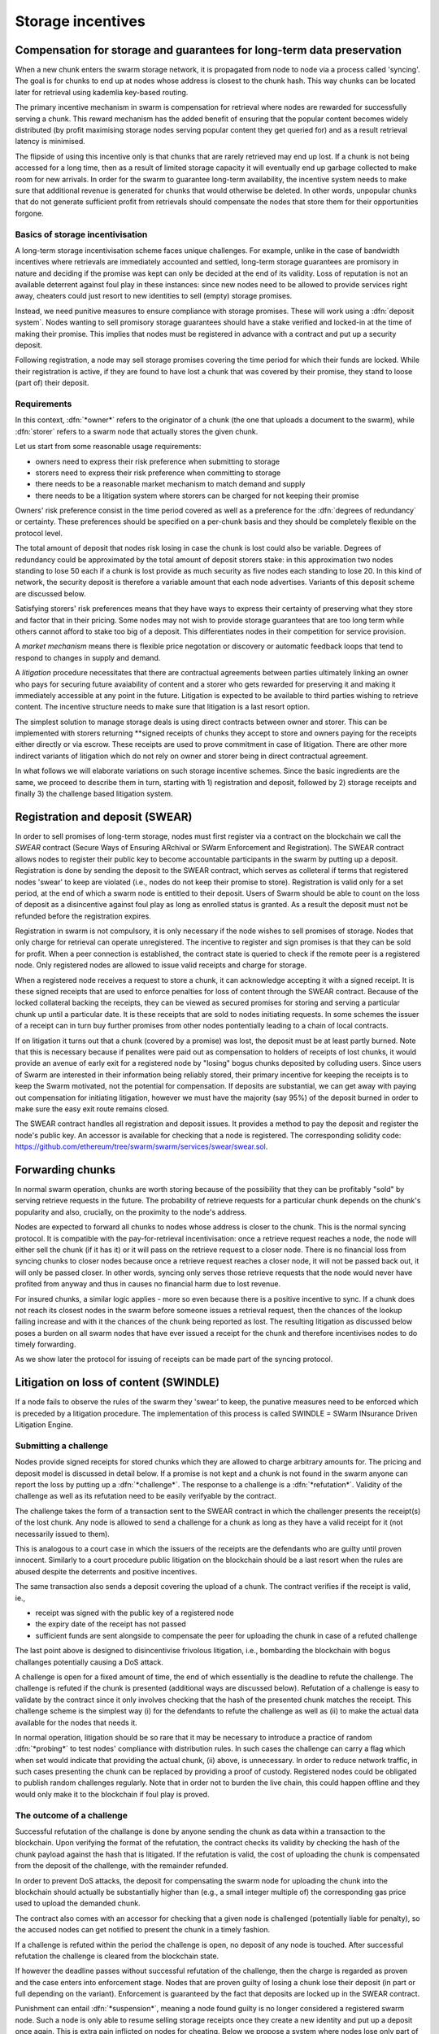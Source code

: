 ******************************
Storage incentives
******************************

..  index:: litigation

..  index::
   challenge

..  index::
   receipt
   litigation
   manifest
   insurance

..  index::
  receipt
  contract
  disconnection
  pair: receipt; storage

Compensation for storage and guarantees for long-term data preservation
========================================================================

When a new chunk enters the swarm storage network, it is propagated from node to node via a process called 'syncing'. The goal is for chunks to end up at nodes whose address is closest to the chunk hash. This way chunks can be located later for retrieval using kademlia key-based routing.

..  index::
   retrieve request
   latency

The primary incentive mechanism in swarm is compensation for retrieval where nodes are rewarded for successfully serving a chunk. This reward mechanism has the added benefit of ensuring that the popular content becomes widely distributed (by profit maximising storage nodes serving popular content they get queried for) and as a result retrieval latency is minimised.

The flipside of using this incentive only is that chunks that are rarely retrieved may end up lost. If a chunk is not being accessed for a long time, then as a result of limited storage capacity it will eventually end up garbage collected to make room for new arrivals. In order for the swarm to guarantee long-term availability, the incentive system needs to make sure that additional revenue is generated for chunks that would otherwise be deleted. In other words, unpopular chunks that do not generate sufficient profit from retrievals should compensate the nodes that store them for their opportunities forgone.

Basics of storage incentivisation
------------------------------------------------

A long-term storage incentivisation scheme faces unique challenges. For example, unlike in the case of bandwidth incentives where retrievals are immediately accounted and settled, long-term storage guarantees are promisory in nature and deciding if the promise was kept can only be decided at the end of its validity. Loss of reputation is not an available deterrent against foul play in these instances: since new nodes need to be allowed to provide services right away, cheaters could just resort to new identities to sell (empty) storage promises.

..  index::
  reputation
  punative measures
  deposit

Instead, we need punitive measures to ensure compliance with storage promises. These will work using a :dfn:`deposit system`. Nodes wanting to sell promisory storage guarantees should have a stake verified and locked-in at the time of making their promise. This implies  that nodes must be registered in advance with a contract and put up a security deposit.

Following registration, a node may sell storage promises covering the time period for which their funds are locked. While their registration is active, if they are found to have lost a chunk that was covered by their promise, they stand to loose (part of) their deposit.

Requirements
-------------

In this context, :dfn:`*owner*` refers to the originator of a chunk (the one that uploads a document to the swarm), while :dfn:`storer` refers to a swarm node that actually stores the given chunk.

Let us start from some reasonable usage requirements:

* owners need to express their risk preference when submitting to storage
* storers need to express their risk preference when committing to storage
* there needs to be a reasonable market mechanism to match demand and supply
* there needs to be a litigation system where storers can be charged for not keeping their promise

Owners' risk preference consist in the time period covered as well as a preference for the :dfn:`degrees of redundancy` or certainty. These preferences should be specified on a per-chunk basis and they should be completely flexible on the protocol level.

The total amount of deposit that nodes risk losing in case the chunk is lost could also be variable. Degrees of redundancy could be approximated by the total amount of deposit storers stake: in this approximation two nodes standing to lose 50 each if a chunk is lost provide as much security as five nodes each standing to lose 20. In this kind of network, the security deposit is therefore a variable amount that each node advertises. Variants of this deposit scheme are discussed below.

Satisfying storers' risk preferences means that they have ways to express their certainty of preserving what they store and factor that in their pricing. Some nodes may not wish to provide storage guarantees that are too long term while others cannot afford to stake too big of a deposit. This differentiates nodes in their competition for service provision.

A *market mechanism* means there is flexible price negotation or discovery or automatic feedback loops that tend to respond to changes in supply and demand.

..  index:: litigation

A *litigation* procedure necessitates that there are contractual agreements between parties ultimately linking an owner who pays for securing future avaiability of content and a storer who gets rewarded for preserving it and making it immediately accessible at any point in the future. Litigation is expected to be available to third parties wishing to retrieve content. The incentive structure needs to make sure that litigation is a last resort option.

..  index::
   contract
   receipt

The simplest solution to manage storage deals is using direct contracts between owner and storer. This can be implemented with storers returning **signed receipts of chunks they accept to store and owners paying for the receipts either directly or via escrow. These receipts are used to prove commitment in case of litigation. There are other more indirect variants of litigation which do not rely on owner and storer being in direct contractual agreement.

In what follows we will elaborate variations on such storage incentive schemes. Since the basic ingredients are the same, we proceed to describe them in turn, starting with 1) registration and deposit, followed by 2) storage receipts and finally 3) the challenge based litigation system.

Registration and deposit (SWEAR)
=================================

..   index:: :abbr:`SWEAR Secure Ways of Ensuring ARchival or SWarm Enforcement and Registration`

In order to sell promises of long-term storage, nodes must first register via a contract on the blockchain we call the *SWEAR* contract (Secure Ways of Ensuring ARchival or SWarm Enforcement and Registration).
The SWEAR contract allows nodes to register their public key to become accountable participants in the swarm by putting up a deposit. Registration is done by sending the deposit to the SWEAR contract, which serves as colleteral if terms that registered nodes 'swear' to keep are violated (i.e., nodes do not keep their promise to store).
Registration is valid only for a set period, at the end of which a swarm node is entitled to their deposit.
Users of Swarm should be able to count on the loss of deposit as a disincentive against foul play as long as enrolled status is granted. As a result the deposit must not be refunded before the registration expires.

..  index:: registration
   receipt

Registration in swarm is not compulsory, it is only necessary if the node wishes to sell promises of storage. Nodes that only charge for retrieval can operate unregistered. The incentive to register and sign promises is that they can be sold for profit. When a peer connection is established, the contract state is queried to check if the remote peer is a registered node. Only registered nodes are allowed to issue valid receipts and charge for storage.

When a registered node receives a request to store a chunk, it can acknowledge accepting it with a signed receipt. It is these signed receipts that are used to enforce penalties for loss of content through the SWEAR contract. Because of the locked collateral backing the receipts, they can be viewed as secured promises for storing and serving a particular chunk up until a particular date. It is these receipts that are sold to nodes initiating requests.
In some schemes the issuer of a receipt can in turn buy further promises from other nodes pontentially leading to a chain of local contracts.

If on litigation it turns out that a chunk (covered by a promise) was lost, the deposit must be at least partly burned. Note that this is necessary because if penalites were paid out as compensation to holders of receipts of lost chunks, it would provide an avenue of early exit for a registered node by "losing" bogus chunks deposited by colluding users. Since users of Swarm are interested in their information being reliably stored, their primary incentive for keeping the receipts is to keep the Swarm motivated, not the potential for compensation.
If deposits are substantial, we can get away with paying out compensation for initiating litigation, however we must have the majority (say 95%) of the deposit burned in order to make sure the easy exit route remains closed.

The SWEAR contract handles all registration and deposit issues. It provides a method to pay the deposit and register the node's public key. An accessor is available for checking that a node is registered.
The corresponding solidity code: https://github.com/ethereum/tree/swarm/swarm/services/swear/swear.sol.

Forwarding chunks
======================

..  index:: retrieve request

In normal swarm operation, chunks are worth storing because of the possibility that they can be profitably "sold" by serving retrieve requests in the future. The probability of retrieve requests for a particular chunk depends on the chunk's popularity and also, crucially, on the proximity to the node's address.

Nodes are expected to forward all chunks to nodes whose address is closer to the chunk. This is the normal syncing protocol. It is compatible with the pay-for-retrieval incentivisation: once a retrieve request reaches a node, the node will either sell the chunk (if it has it) or it will pass on the retrieve request to a closer node. There is no financial loss from syncing chunks to closer nodes because once a retrieve request reaches a closer node, it will not be passed back out, it will only be passed closer. In other words, syncing only serves those retrieve requests that the node would never have profited from anyway and thus in causes no financial harm due to lost revenue.

..  index:: syncing

For insured chunks, a similar logic applies - more so even because there is a positive incentive to sync. If a chunk does not reach its closest nodes in the swarm before someone issues a retrieval request, then the chances of the lookup failing increase and with it the chances of the chunk being reported as lost. The resulting litigation as discussed below poses a burden on all swarm nodes that have ever issued a receipt for the chunk and therefore incentivises nodes to do timely forwarding.

As we show later the protocol for issuing of receipts can be made part of the syncing protocol.

Litigation on loss of content (SWINDLE)
========================================

..  index:: :abbr:`SWINDLE = SWarm INsurance Driven Litigation Engine`

If a node fails to observe the rules of the swarm they 'swear' to keep, the punative measures need to be enforced which is preceded by a litigation procedure. The implementation of this process is called SWINDLE = SWarm INsurance Driven Litigation Engine.

Submitting a challenge
------------------------------


..  index::
  challenge
  refutation

Nodes provide signed receipts for stored chunks which they are allowed to charge arbitrary amounts for. The pricing and deposit model is discussed in detail below. If a promise is not kept and a chunk is not found in the swarm anyone can report the loss by putting up a :dfn:`*challenge*`. The response to a challenge is a :dfn:`*refutation*`. Validity of the challenge as well as its refutation need to be easily verifyable by the contract.

The challenge takes the form of a transaction sent to the SWEAR contract in which the challenger presents the receipt(s) of the lost chunk. Any node is allowed to send a challenge for a chunk as long as they have a valid receipt for it (not necessarily issued to them).

This is analogous to a court case in which the issuers of the receipts are the defendants who are guilty until proven innocent. Similarly to a court procedure public litigation on the blockchain should be a last resort when the rules are abused despite the deterrents and positive incentives.

The same transaction also sends a deposit covering the upload of a chunk. The contract verifies if the receipt is valid, ie.,

* receipt was signed with the public key of a registered node
* the expiry date of the receipt has not passed
* sufficient funds are sent alongside to compensate the peer for uploading the chunk in case of a refuted challenge

The last point above is designed to disincentivise frivolous litigation, i.e., bombarding the blockchain with bogus challanges potentially causing a DoS attack.

..  index:: DoS

A challenge is open for a fixed amount of time, the end of which essentially is the deadline to refute the challenge. The challenge is refuted if the chunk is presented (additional ways are discussed below). Refutation of a challenge is easy to validate by the contract since it only involves checking that the hash of the presented chunk matches the receipt. This challenge scheme is the simplest way (i) for the defendants to refute the challenge as well as (ii) to make the actual data available for the nodes that needs it.

In normal operation, litigation should be so rare that it may be necessary to introduce a practice of random :dfn:`*probing*` to test nodes' compliance with distribution rules. In such cases the challenge can carry a flag which when set would indicate that providing the actual chunk, (ii) above, is unnecessary. In order to reduce network traffic, in such cases presenting the chunk can be replaced by providing a proof of custody. Registered nodes could be obligated to publish random challenges regularly. Note that in order not to burden the live chain, this could happen offline and they would only make it to the blockchain if foul play is proved.

The outcome of a challenge
-------------------------------------

Successful refutation of the challange is done by anyone sending the chunk as data within a transaction to the blockchain. Upon verifying the format of the refutation, the contract checks its validity by checking the hash of the chunk payload against the hash that is litigated. If the refutation is valid, the cost of uploading the chunk is compensated from the deposit of the challenge, with the remainder refunded.

..  index::
    DoS

In order to prevent DoS attacks, the deposit for compensating the swarm node for uploading the chunk into the blockchain should actually be substantially higher than (e.g., a small integer multiple of) the corresponding gas price used to upload the demanded chunk.

The contract also comes with an accessor for checking that a given node is challenged (potentially liable for penalty), so the accused nodes can get notified to present the chunk in a timely fashion.

If a challenge is refuted within the period the challenge is open, no deposit of any node is touched.
After successful refutation the challenge is cleared from the blockchain state.

..  index::
   deposit
   refutation
   challenge

If however the deadline passes without successful refutation of the challenge, then the charge is regarded as proven and the case enters into enforcement stage. Nodes that are proven guilty of losing a chunk lose their deposit (in part or full depending on the variant). Enforcement is guaranteed by the fact that deposits are locked up in the SWEAR contract.

..  index::
  suspension
  cheating

Punishment can entail :dfn:`*suspension*`, meaning a node found guilty is no longer considered a registered swarm node. Such a node is only able to resume selling storage receipts once they create a new identity and put up a deposit once again. This is extra pain inflicted on nodes for cheating.
Below we propose a system where nodes lose only part of their deposit for each chunk lost and only in case of deliberate cheating do they lose their entire deposit and get suspended.

Multiple receipts - multiple defendants
----------------------------------------

Playing nice is further incentivized if a challenge is allowed to extend the risk of loss to all nodes that have given a promise to store the lost chunk. This means that when one storer is challenged, all nodes that have outstanding receipts covering the (allegedly) lost chunk stand to lose their deposit.

The SWEAR contract comes with an accessor for checking that a given chunk has been reported lost, so that holders of receipts by other swarm nodes can punish them as well for losing the chunk, which, in turn, incentivizes whoever may hold the chunk to present it (and thus refute the challenge) even if they are not the named defendant first accused.

Redundancy and multiple receipts
------------------------------------

Owners express their preference for storage period and for degree of redundancy/certainty.
As for storage period, the base unit used will be a :dfn:`*swarm epoch*`. The swarm epoch is the minimum interval a swarm node can register for.

To quantify redundancy level, a node specifies a total (minimum) amount of deposit that is to be at stake.  Customers (chunk owners or users) express this risk preference by collecting more than one receipt.

Nodes can choose to gamble of course by selling storage receipts without storing the chunk, in the hope of being able to retrieve the chunk from the swarm as needed. However, since storers have no real way to trust other nodes to fall back on, the nodes that issue receipts have a strong incentive to actually store the chunk themselves. Collecting receipts from several nodes therefore means that several replicas are likely to be kept in the swarm. Slogan: more receipts means more redundancy.

A priori this only works, however, in the simplest system in which the owner needs to receive and keep all the receipts signed by the storers. We shall return to this point later.

Receipt forwarding or chained challenges
===========================================

Collecting storer receipts and direct contracts
-------------------------------------------------

There are a few schemes we may employ. In the first, a storage request is forwarded from node to node until it reaches a registered node close to the chunk address. This storer node then issues a receipt which is passed back along the same route to the chunk owner.
The owner then can keep these receipts for later litigation.

What is a node's incentive to forward the request? Note that denying the chunk from peers that are not in their proximate bin have no benefit in retrieval (since requests served by the peer in question would never reach the node). If nonetheless they still do not forward, searches end up not finding the chunk, and they will be challenged. Having the chunk, they can always refute the challenge and the litigation costs may not be higher than what they gained from not purchasing receipts from a closer node. However, the litigation reveals that they cheated on syncing not offering the chunk in question. Learning this will prompt peers to stop doing business with the node. Alternatively, this could even be enforced on the protocol level requiring proof of forwarding on top of presenting the chunk, to avoid suspension.



Explicit direct contracts signed by storers held by owners has a lot of advantages. On top of its transparency and simplicity, this scheme enables owners to make sure that any degree of redundancy (certainty) promise is secured by deposits of distinct nodes via their signed promises. In particular it allows owners to insure their chunks against a total collateral  higher than any individual node's deposit. Also insuring a chunk against different deposits for varying periods is easy.

Unfortunately, this rather transparent system has caveats.

First of all, forwarding back receipts creates a lot of network traffic. The only purpose of receipts is to be able to use them in litigation, which is very rare, rendering virtually all this traffic spurious.

Secondly, since availability of a storer node cannot always be guaranteed, getting receipts back from storers may incur indefinite delays. The owner (who submits the request) needs a receipt that can be used for litigation later. If this receipt needs to come from the storer, then the process requires an entire roundtrip. If the owner requests additional security in the form of multiple receipts, receipts from all storers need to be passed back to the owner and stored. This means additional cost and overhead.

Furthermore, deciding on storers at the time the promise is made has a major drawback.
If the storage period is long enough the network may grow and new registered nodes come online in the proximity of the chunk. It can happen that routing at retrieval will bypass this storer. Though syncing makes sure that even in these cases the chunk is passed along and reaches closest nodes, their accountability regarding this old chunk cannot be guaranteed without further complications.

To summarize, explicit transparent contracts between owner and storer necessitate forwarding back receipts which has the following caveats:

* spurious network traffic
* delayed response
* potential non-accountability after network growth


Chaining challenges
--------------------

The other model is based on the observation that establishing the link between owner and storer can be delayed to take place at the time of litigation. Instead of waiting for receipts issued by storers, the owner direcly contracts their (registered) connected peer(s) that immediately issues a receipt for storing a chunk.

When registered nodes connect, they are expected to have negotiated a price and from then on are obligated to give receipts for chunks that are sent their way according to the rules. This enables nodes to guarantee successful forwarding and therefore they can immediately issue receipts to the peer they receive the request from. Put in a different way, registered nodes enter into contract implicitly by connecting to the network and syncing.

..  index::
    sycing
    litigation
    forwarding
    receipt

The receipt(s) that the owner gets from their connected peer can be used in a challenge.
When it comes to litigation, we play a blame game; challenged nodes defend the,selves not necessarily by presenting the chunk, but by presenting a receipt for said chunk issued by a registered node closer to the chunk address. Thus litigation will involve a chain of challenges with receipts pointing from owner via forwarding nodes all the way to the storer who must then present the chunk or be punished.

The litigation is thus a recursive process where one way for a node to refute a challenge is to shift responsibility and implicate another node to be the culprit.
The idea is that contracts are local between connected peers and blame is shifted along the same route as what the chunk travels.

The challenge is constituted in submitting a receipt for the chunk signed by a node. (Once again everybody having a receipt is able to litigate).
Litigation starts with a node submitting a receipt for the chunk that is not found.
This will likely be the receipt(s) that the owner received directly from the peer(s) it first sent the request to (a node that was directly connected to it at the time the request was initiated). The node implicated can refute the challenge by sending either the chunk itself to the blockchain as explained above or sending a receipt for the chunk signed by another node. This receipt needs to be issued by a node closer to the target. Additionally we stipulate that the redundancy requirement expressed by total deposit staked should also be preserved. In other words, if a node is accused with a receipt with deposit value of X, it needs to provide valid receipts from closer nodes with deposit totalling X or more. These validations are easy to carry out, so verification.

If a node is unable to produce either the chunk or the receipts, it is considered a proof that the node had the chunk, should have kept it but deleted it. If all nodes delete the chunk but preserve their receipt, this process will end up blaming the single closest node for the loss.

Compared to the scheme where owners collected direct receipts from storers with the help of forwarding, this is a regression in the sense that it is unable to factor in required redundancy (or storers certainty). No matter how many inital receipts one buys, challenges may all end up at the same single node.
This system also cannot deal with varying deposits and prices and seems to be feasable only in the context of fixed equal deposits for all registered nodes as well as a system-wide fixed price for a chunk per epoch. Not ideal.

..  index:: double signing

Ultimately the problem is that multiple separate receipts can be forwarded to the same node. This node sells multiple receipts (to different parties) all covering the same chunk, thereby reducing the total deposit securing the chunk from multiple nodes' worth, to just one. We propose to fix this flaw by explicitly forbidding nodes to issue multiple receipts for the same chunk (:dfn:`double signing`). To enforce this, we need to use a more complex system of deposits.

Reserved deposit and punishment for double signing
---------------------------------------------------

..  index::
    deposit
    chating
    double signing

Under the modified rules we allow for receipts to be backed by only a specified fraction of the total deposit. Then, if a node is found to have lost a chunk, only that part of the deposit is forfeited - with the caveat that from that moment on, the node may no longer be seen as trustworthy and it may not be able to sell receipts until it restores its deposit to the original total.
If the deposit is not restored, the node can still be litigated against based on outstanding receipits and will continue to lose stake if found guilty. Additional limits of tolerance can be introduced: for instance if the cumulative deposit lost on chunks reaches X percent of the total deposit, the node loses their entire deposit. Another way to put it may be that you got a set number of lives before the game is over.

On top of the amount of collateral dedicated to penalties for lost chunks, the deposit has an extra reserve amount.
This is designed to prevent double signing (or any other form of premeditated cheating). If a node signs a receipt for a chunk and is required to store it (i.e. it does not have a receipt from a node closer to the chunk hash whom it can point to in case of litigation); then the node must not sell another receipt covering the same chunk. Doing so is considered double signing, and if a node is found to be double signing (preventable misbehaviour), it loses its entire deposit and has to reregister before further operation.

With this scheme in place, we can once again ensure a minimum redundancy by purchasing multiple receipts. This works as follows: The owner purchases storage receipts form multiple connected peers. Each of these peers attempts to pass the chunk forward (obtain secondary receipts from nodes with addresses closer to the chunk hash). Along the way, no node can accept the chunk from two different nodes without first securing a forward receipt otherwise they would violate the rule against double signing. When the chunk reaches its home among the peers closest to it, there will be no closer nodes to pass the chunk on to and multiple nodes are left with the responsibility of storing the chunk. Thus we have reestablished that multiple receipts entail more redundancy.

Furthermore we were to explicitly allow receipts to stake an arbitrary amount of security deposit on the line. A receipt with a higher deposit value will also be more expensive. The effect of this scheme is that the degree of redundancy bought by the originator can never decrease. To see why, consider a node that has signed a receipt for a chunk with a deposit at stake of 100. This node may in turn purchase a receipt worth 100 from a closer node, or, it may purchase two receipts worth 50 each from two different closer nodes. These two receipts of 50 can never be recombined into one worth 100 because this would require double signing. In principle redundancy level can increase but in practice this is unlikely to ever happen. Litigation rules require that when a node is challenged, the challenge can be refuted by showing receipts secured with total deposits adding up to no less than the receipt the node is challenged with. In other words, the redundancy level has to be matched. Nodes have no motivation to purchase receipts secured by a higher value.
The fact that receipts can be issued of any amount below the total deposit of the node also makes it possible to match the exact degree of redundancy.

The fact that chunks stored by one and the same node are insured with variable stake
and that losing a chunk does not lead to suspension, changes the strategy nodes use when  deciding which chunks to delete (i.e., it may be worth deleting chunks that are insured against a tiny fraction of our deposit). This may be somewhat problematic.

Under this scheme however, there is another bottleneck too. As an owner, a node wants to collect more receipts than the number of their direct connections. This means that they need to wait until their connection forwards the chunk, i.e., found a new peer that gave a receipt.
This reintroduces non-immediacy in chunk submissions, moreover it necessitates a new process that records how much of the redundancy is already covered and continuously attempts to cover the rest.

To summarize so far, the latest scheme has the caveats:

* delay in securing receipts due to double signing restriction
* problematic semantics of request with variable partial stake

Maximising degree of redundancy
----------------------------------

In the special case when the redundancy requirement is within the total collateral of the  proximate bin of nodes, the last scheme can be improved.

Under this scheme forwarding the original request is explicitly delineated from distributing chunks according to the redundancy criteria. Similarly to the double signing pattern, owners need to accept that their chunk is insured only by one node's deposit. In the first phase of forwarding nodes pass on the original request (with its redundancy requirements) to nodes closer to the chunk address all the way to the current closest online node. This node acts as a coordinator to distribute chunks among nodes in its proximate bin. Forwarding to the closest node is enforced by the risk of losing the entire deposit: when challenged, a node can present the chunk or present a receipt from a node closer to the chunk, otherwise they stand to lose their deposit and registered status.

Assume the litigation reached the closest node. The closest node has another rule to follow, they can only refute the challenge by presenting several receipts from registered nodes in their proximate bin. Total deposit of the nodes must be higher than the total cost per epoch offered by the owner.
If the chain of receipts reaches the closest node and it sends in the batch of receipts to the SWEAR contract during litigation, the set of peers are considered jointly responsible. If the chunk is lost, each one of them lose their deposit.

If there is system-wide maximum limit on the degree of redundancy owners can require, then registered nodes can make sure their known neighbourhood can always satisfy that, simply by keeping their proximate bin large enough. Conversely, if there is maximum deposit that a node is allowed to stake for one chunk, owners offering multiples of this can safely assume that their chunk will be stored in several replicas.

This scheme can remedy both the variable deposit issue as well as the immediacy problem.

After the initial distribution, it is up to individual nodes to trickle down their receipts, always fully filling in their capacity according to the previous scheme, constrained by double signing and maximum deposit. Due to syncing, this pattern makes sure that storers occupy the neighbourhood of the chunk address irrespective of how the network grows.

The insight here is that once the owner has the receipt to initiate litigation and the chunk reached its proximate nodes delays (due to the double signing constraint) when adapting to network growth are perfectly acceptable.

Pricing, deposit, accounting
=============================

We posited in the introduction that registered nodes should be allowed to compete on quality of service and factor their certainty of storage in their prices. Market pricing of storage is all the more important once we realise that unlike gas, system-wide fixed storage price is neither easy nor necessary.

Gas is the accounting unit of computation on the ethereum blockchain, it is paid in as ether sent with the transaction and paid out in ether to the miner as part of the protocol.
The actual price of gas for a block is fixed system-wide yet it is dictated by market. It needs to be fixed since accounting for computation needs to be identical across all nodes of the network. It still can be dictated by the market since the miners the providers of the service gas is supposed to pay for, have a way to 'vote' on it. Miners of a block can change the gas price (based on how full the block is). To mitigate against extreme price volatilty, one can regulate the price by introducing restrictions on rate of change (absolute upper limit of percentage of change allowed from block to block).

Storage price is accounted for between p2p arrangements and therefore need not be fixed system-wide. Also such a mechanism of voting by service providers is not available. Note that in principle there is some information on the blockchain which could be used to inform prices: the number of (successful) litigations. If there is an increase in the percentage of litigations (number of proven charges normalised by the number of registered nodes), that is indication that system capacity is lower than the demand, therefore prices need to rise.
The other direction however when prices need to decrease has no such indicator: due to the floor effect of no litigation (quite expected normal operation), information on the blockchain is inconsequential as to whether the storage is overpriced.
Hence we conclude, fixed pricing of storage, is not viable without central authority or trusted third parties.

Another important decision is whether maximum deposits staked for a single chunk should vary independently of price. It is hard to conceptualise what this would mean in the first place. Assume that nodes' deposit varies and affects the probability that they are chosen as storers: a peer is chosen whose deposit is higher out of two advertising the same price. In this case, the nodes have an incentive to up the ante, and start a bidding war. In case of normal operation, this bidding would not be measuring confidence in quality of service but would simply reflect wealth.
We conclude that prices should be variable and entirely up to the node, but higher confidence or certainty should also be reflected directly in the amount of deposit they stake: deposit staked per chunk should be a constant multiple of the price.

We propose the following deposit structure.

..  math::
    d = spl + r

where

* :math:`d` is the nodes deposit
* :math:`p` is the price per chunk per epoch that the node is asking for the maximum stake
* :math:`s` is a system-wide security constant dictating the ratio between price and deposit staked in case of loss
* :math:`l` is the number of lives, i.e., the number of chunks a node can provably lose and not replenish their deposit before they are suspended
* :math:`r` reserve deposit is a system wide fix amount that represents the minimum stake swarm has as collateral for cheating.

The number of lives can be maximised in :math:`2`.
We recommend an extra constant for the overall maximum lives, i.e., the total number of losses a node is allowed before it is suspended. This is not constrained by the deposit since we allow a node to replenish their deposit after part of it is burned as a result of punishment for chunk loss.
Price per chunk per epoch is truely freely variable and dictated by the free market.
The reserve deposit is a much higher amount. We recommend that it is at least :math:`2m` where :math:`m` is the maximum total stake for a chunk. Nodes need to be prepared to cover :math:`m` in their proximate bin. It is not realistic to have more than :math:`10-20` peers in there, so :math:`m` is effectively maximised in :math:`20k` where :math:`k` is the maximum stake per chunk for a single node.
With these constraints the maximum deposit a node can put up is: :math:`2*20ps + 2ps=42ps`,
choosing :math:`s=10`, this gives :math:`420p`.


Pricing storage in units of chunk retrieval
---------------------------------------------

With the scheme laid out in the previous section we established an implicit insurance system where

* all costs and obligation can be settled between connected peers
* signed promises (commitments that can be used to initiate litigation) are available as immediate responses to store requests (syncing)

As a consequence, all payment or accounting for storage promises can be done exactly the same way as with bandwidth. Subsuming settlement of storage expenses under SWAP is a major advantage and simplifies our system.

However, unlike in the case of retrieval, storage receipts represent an insurance of sorts and therefore their pricing is important. There is no sense in which chunk storage can be traded service for service one for one.

However, their price can always be expressed in terms of chunk retrievals, so SWAP can simply handle their accounting in a trivial way.

Owner-side handling of storage redundancy
==============================================================================

In the previous sections we established that replication-based redundancy can only
work under serious restrictions. A variable deposit scheme leads to difficult accounting anomalies and at best workable in the initial round of syncing when after uploading the chunk reaches the closest node. If the network grows the same problems emerge with splitting the offered receipt price among peers. On top of this replication is limited by the size of proximate bins. Keeping the most proximate bin above a minimal size to be able to satisfy all storage requests also puts extra processing burden on nodes.

Luckily, there is an entirely different approach which makes it possible to delegate arbitrary security to the owner. The idea is that redundancy is encoded in the document structure before its chunks are uploaded. For instance the simplest method of guarateeing redundancy of a file is to chunk the file into chunks that are one byte shorter than the normal chunksize and add a nonce byte to each chunk. This guarantees that each chunk is different and as a consequence all chunks of the modified file is different. When joining the last byte of each chunk is ignored so all variants map to the same original.
Assuming all chunks of the original file are different this yields a potential  :math:`256^x` equivalent replicas the owner can upload.

Note also that if we replicate a chunk only at its neighbourhood, but that particular chunk is crucial in the reconstruction of the content, the swarm is much more vulnerable to chunk loss or latency due to attacks. This is because if the storers of the replicas are close, inflitrating in the storers' neighbourhood can be done with as many nodes as chunk type (as opposed to as many as chunk replicas). If there is a measure to protect against sybil attacks this brings down the cost by a factor of n where n is the number of replicas.

Luckily there are a lot more economical ways to encode a file redundantly.

Importantly however, we do not want to replace local replication completely. Although the cloud industry is trying very hard to get away from the explicit x-fold redundancy model because it is very wasteful and incurs high costs – erasure coding can guarantee the same level of security using only a fraction of the storage space. However, in a data center redundancy is interpreted in the context of hard drives whose failure rates are low, independent and predictable and their connectivity is almost guaranteed at highest possible speed due to proximity. In a peer-to-peer network scenario however, nodes could disappear much more frequently than hard drives fail. In the beginning,  we may expect larger than n replicas of chunks, but as the swarm grows and storage space is filling up, redundancy will drop automatically. Erasure coding is then the best way to ensure file availability. Incidentally, redundant coding offers further benefits of increased resilience and ways to speed up retrieval.

In what follows we spell out our proposal to introduce a per-level m-of-n Cauchy-Reed-Solomon erasure code into the swarm trie.

The Cauchy-Reed-Solomon (henceforth CRS) scheme is a systemic erasure codes capable of implementing a scheme whereby any :math:`m` out of :math:`n` fix-sized pieces are able to reconstruct the original data blob of size :math:`m` pieces with storage overhead of :math:`n-m`.[#]_ Once we got the :math:`m` pieces of the original blob, CRS scheme provides a method to inflate it to size :math:`n` by supplementing :math:`n-m` so called parity pieces. With that done, assuming `p` is the probability of losing one piece, if all :math:`n` pieces are independently stored, the probability of loosing the original content is :math:`p^{n-m+1}` exponential while extra storage is linear. These properties are preserved if we apply the coding to every level of a swarm trie.

.. rubric:: There are open source libraries to do Reed Solomon or Cauchy-Reed Solomon encoding. See https://www.usenix.org/legacy/event/fast09/tech/full_papers/plank/plank_html/, https://www.backblaze.com/blog/reed-solomon/, http://rscode.sourceforge.net/

The chunker algorithm would proceed the following way when splitting the document:

0. Set input to the data blob.
1. Read the input 4096 byte chunks at a time. Count the chunks by incrementing :math:`i`
  IF fewer than 4096 bytes are left in the file, fill up the last fraction to 4096
2. Repeat 1 until there's no more data or :math:`i%m=0`
3. If there is no more data add padding of :math:`j` chunks such that :math:`i+j%m=0`.
3. use the CRS scheme on the last :math:`m` chunks to produce :math:`128-m` parity chunks resulting in a total of 128 chunks.
4. Record the hashes of the 128 chunks cocatenated to result in the next 4096 byte chunk of the next level.
5. If there is more data repeat 1. otherwise
6. If the next level data blob is of size larger than 4096, set the input to this and  repeat from 1.
7. Otherwise remember the blob as  the root chunk

The swarm trie also includes a file-size integer I believe. I do not think this is necessary; it should only be necessary to supply a filesize int along with the root hash. This then allows everyone to calculate what the Cauchy-Reed-Solomon redundancy coding is at every node and also which nodes are original file data and which are parity data.

Benefits of CRS merkle trie
====================================

All chunks are created equal
------------------------------
A trie encoded as suggested above has the same (*) redundancy at every node. This means that chunks nearer to the root are no longer more important than chunks near the file. Every node as an m-of-128 redundancy level and no chunk after the root chunk is more important than any other chunk.

(*) If the filesize is not a specific multiple of 4096 bytes, then the last chunk at every level will actually have a higher redundancy even than the rest.

Self healing
---------------------------

Any(!) client downloading a file from the swarm can detect if a chunk has been lost. The client can reconstruct the file from the parity data (or reconstruct the parity data from the file) and re-sync this data into the swarm. That way, even if a large fraction of the swarm is wiped out simultaneously, this process should allow an organic healing process to occur and it is encouraged that the default client behavior should be to repair any damage detected.

Improving latecy of retrievals
---------------------------------------------

Alpha is the name Kademlia gives to the number of peers in a Kademlia bin that are queried simultaneously during a lookup. The original Kademlia paper sets alpha=3. This is impractical for Swarm because the peers do not report back with new addresses as they would do in pure Kademlia but instead forward all queries to their peers. Swarm is coded in this way to make use of semi-stable longer-term ethp2p connections. Setting alpha to anything greater than 1 thus increases the amount of network traffic substantially – setting up an exponential cascade of forwarded lookups.
[ Lookups would cause an exponentially growing cascade at first but it would soon collapse back down onto the target of the lookup. ]
However, setting alpha=1 has its own downsides. For starters, lookups can stall if they are forwarded to a dead node and even if all nodes are live, there could be large delays before a query is complete. The practice of setting alpha=2 in swarm is designed to speed up file retrieval and clients are configured to accept chunks from the first/fastest forwarding connection to be established.
In an erasure coded setting we can in a sense have a best of both worlds. The default behavior should be the set alpha=1 i.e. to query one peer only for each chunk lookup, but crucially, to issue a lookup request not just for the data chunks but for the parity chunks as well. The client then could accept the first m of every 128 chunks queried to get some of the same benefits of faster retrieval that redundant lookups provide without a whole exponential cascade.

Improving resilience in case of non-saturated Kademlia table
-----------------------------------------------------------------

Earlier version

Not all chunks (in the Merkle Trie) are created equal
------------------------------------------------------

When we encode a file in Swarmz, the chunks that represent nodes near the root of the tree are in some sense more important than the nodes nearer to the file layer. More specifically, if the root chunk is lost, then the entire file is lost; if one of the following chunks on the next level is lost, then 1/128 of the file is lost and so on.
In many cases this distinction may seem unimportant. For example, if the file uploaded is compressed then every chunk is as important to me as any other because with even one chunk missing one is unable to uncompress the file. Ultimately we want every chunk to be equally important to any other chunk.


Loss-tolerant Merkle Trees
----------------------------------------------------------

Recall that each node (except possibly the last one on each level) has 128 children each of which represent the root hash of a subtree or, at the last level, represent a 4096 byte span of the file. Let us now suppose that we divide our file into 100 equally sized pieces, and then add 28 more parity check pieces using a Reed-Solomon code so that now any 100 of the 128 pieces are sufficient to reconstruct the file. On the next level up the chunks are composed of the hashes of their first hunder data chunks and the 28 hashes of the parity chunks. Let's take the first 100 of these and add 28 parity chunks such that each 100 of the resultig chunks can reconstruct the origial 100 chunks. And so on every level.
In terms of availability, every subtree is equally important to every other subtree at this level. The resulting data structure is not balanced tree since on every level :math:`i` the last 28 chunks are parity leaf chunks while the first 100 are branching nodes encoding a subtree of depth :math:`i-1` redundanly.

In practice of course, data chunks are still prefered over the parity chunks in order to avoid CPU overhead in reconstruction. This data structure has preserved its merkle properties and can be used for partial integrity check.


The effect of the encoding on Insurance Pricing
--------------------------------------------------

Using erasure codes in this way allows us to do away with our previous redundancy pricing model. We can posit that any chunk must be stored at the threeclosest nodes. Multiple copies exist not only for redundancy purposes but also to make sure that retrieval succeds. Beyond that, if a user requires a higher level of insurance that their file will remain available, the user may set the parameters of the erasure code (that was the 100 in the example above). In this way, a lower number means more security but also means a larger file size and more chunks and thus a higher insurance cost.


The effect of the encoding on retrieval pricing and storage incentives
-------------------------------------------------------------------------

A problem that immediately presents itself is the following: if nodes are compensated only for serving chunks, then less popular chunks are less profitable and more likely to be deleted; therefore, if users only download the 100 data chunks and never request the parity chunks, then these are more likely to get deleted and ultimately not be available when they are finally needed.

Another approach would be to use non-systemic coding. Recall that a systemic code is one in which the data remains in tact and we add extra parity data whereas in a non-systemic code we replace all data with parity date such that (in our example) all 128 pieces are really created equal. While the symmetry of this approach is appealing, this leads to forced decoding and thus to a high CPU usage and it also prevents us from streaming files from the swarm. Since we anticipate that streaming will be a common usage, we cannot choose any non-systemic code and would have to find/choose codes that are streamable.


Optimising storage of receipts
=====================================

Implementation of chained receipts: Storage receipts and sync state
--------------------------------------------------------------------

[This needs more work]

The purpose of the receipt is to prove that a node closer to the target chunk than the node itself received the chunk and will either store it or forward it.
This is exactly what synchronisation does, therefore, proving (in)correct synchronisation is
a potential substitute for receipt based litigation.

If we stipulate that registered nodes need to sign sync state and able to prove a particular chunk was part of the synced batch, we can get away without storing individual receipts altogether and implement the persistence of receipts as part of the chunkstore mechanism on the one hand and the passing of receipts as part of the syncing mechanism on the other.

An advantage of using sync tokens as receipts is that when litigation takes place, one can point fingers to a node which already had the chunk at the time of syncing.
.. Another one is that receipts are not increasing network traffic.

Trading trust for storage
----------------------------

[This needs more work]

One bottleneck of the indirect litigation scheme is that nodes need to store receipts of old chunk they do not store just to point fingers to nodes they synced with in case of litigation. This is only an issue with nodes not in the proximate bin.

We can further explore the possibility that peers that a node has had a long syncing history with and had lots of chances to probe are trusted so instead of keeping receipts to implicate them, one can just present a sync token (not specific to a chunk, just a time period) that serves to (i) notify that peer to continue the litigation and (ii) indicate to the swarm that the two nodes take joint responsibility if the chunk is lost on them. For nodes that are supposed to store the chunk, this scheme would provide explicit framework to collude and cheat on the degree of redundancy, but for forwarding nodes this solves two issues. First it multiplies the overall stake on the line and second seriously reduces the storage requirements. Because of the join responsibility, a node no longer needs to keep receipts of old non-stored chunks if they can show they have a pact of joint responsibility with a node that is closer.

Publicly accessible receipts and consumer driven litigation
------------------------------------------------------------

End-users that store important information in the swarm have an obvious interest in keeping as many receipts of it as possible available for "litigation". The storage space required for storing a receipt is a sizable fraction of that used for storing the information itself, so end users can reduce their storage requirement further by storing the receipts in Swarm as well. Doing this recursively would result in end users only having to store a single receipt, the root receipt, yet being able to penalize quite a few Swarm nodes, in case only a small part of their stored information is lost.

A typical usecase is when content producers would like to make sure their content is available. This is supported by implementing the process of collecting receipts and putting them together in a format which allows for the easy pairing of chunks and receipts for an entire document. Storing this document-level receipt collection in the swarm has a non-trivial added benefit. If such a pairing is public and accessible, then consumers/downloaders (not only creators/uploaders) of content are able to litigate in case a chunk is missing. On the other hand, if the likely outcome of this process is punishment for the false promise (burning the deposit), motivation to litigate for any particular bit lost is slim.

This pattern can be further extended to apply to a document collection (Dapp/website level). Here all document-level root receipts (of the sort just discussed) can simply be included as metadata in the manifest entry for the document alongside its root hash. Therefore a manifest file itself can store its own warranty.

